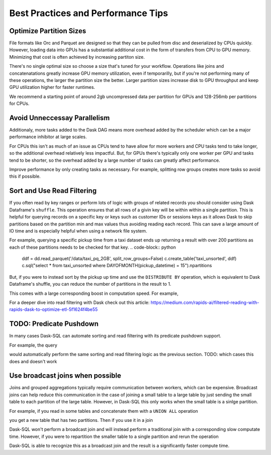 .. _best_practices:

Best Practices and Performance Tips
===================================

Optimize Partition Sizes
------------------------
File formats like Orc and Parquet are designed so that they can be pulled from disc and deserialized by CPUs quickly.
However, loading data into GPUs has a substantial additional cost in the form of transfers from CPU to GPU memory.
Minimizing that cost is often achieved by increasing partiton size.

There's no single optimal size so choose a size that's tuned for your workflow.
Operations like joins and concatenatations greatly increase GPU memory utilization, even if temporarilly, but if you're not performing many of these operations, the larger the partition size the better.
Larger partition sizes increase disk to GPU throughput and keep GPU utilization higher for faster runtimes.

We recommend a starting point of around 2gb uncompressed data per partition for GPUs and 128-256mb per partitions for CPUs.

Avoid Unneccessay Parallelism
-----------------------------

Additionaly, more tasks added to the Dask DAG means more overhead added by the scheduler which can be
a major performance inhibitor at large scales.

For CPUs this isn't as much of an issue as CPUs tend to have allow for more workers and CPU tasks tend to take longer, so the additional overhead relatively less impactful.
But, for GPUs there's typically only one worker per GPU and tasks tend to be shorter, so the overhead added by a large number of tasks can greatly affect performance.

Improve performance by only creating tasks as necessary. For example, splitting row groups creates more tasks so avoid this if possible.

.. code-block:: python
    weather_dir = '/data/weather_pq_2GB/*.parquet'


.. code-block:: sql
    CREATE OR REPLACE TABLE weather_split WITH (
        location = '{weather_dir}',
        gpu=True,
        split_row_groups=True
    )

.. code-block:: sql
    SELECT COUNT(*) FROM weather_split WHERE type='PRCP'


.. code-block:: sql
    CREATE OR REPLACE TABLE weather_nosplit WITH (
        location = '{weather_dir}',
        gpu=True,
        split_row_groups=False
    )

.. code-block:: sql
    SELECT COUNT(*) FROM weather_nosplit WHERE type='PRCP'

Sort and Use Read Filtering
---------------------------

If you often read by key ranges or perform lots of logic with groups of related records you should consider using Dask Dataframe's ``shuffle``.
This operation ensures that all rows of a givin key will be within within a single partition.
This is helpful for querying records on a specific key or keys such as customer IDs or sessions keys as it allows Dask to skip partitions based on the partition min and max values thus avoiding reading each record.
This can save a large amount of IO time and is especially helpful when using a network file system.

For example, querying a specific pickup time from a taxi dataset ends up returning a result with over 200 partitions as each of these partitions needs to be checked for that key.
.. code-block:: python
    ddf = dd.read_parquet('/data/taxi_pq_2GB', split_row_groups=False)
    c.create_table('taxi_unsorted', ddf)
    c.sql("select * from taxi_unsorted where DAYOFMONTH(pickup_datetime) = 15").npartitions

.. code-block::
    244

But, if you were to instead sort by the pickup up time and use the ``DISTRIBUTE BY`` operation, which is equivalent to Dask Dataframe's shuffle, you can reduce the number of partitions in the result to 1.

.. code-block:: python
    def intra_partition_sort(df, sort_keys):
        return df.sort_values(sort_keys)

    c.sql("""
    SELECT
        DAYOFMONTH(pickup_datetime) AS dom,
        HOUR(pickup_datetime) AS hr,
        *
    FROM
        taxi_unsorted
    DISTRIBUTE BY dom
    """).map_partitions(intra_partition_sort, ['dom', 'hr']).to_parquet('/data/taxi_sorted')

.. code-block:: python
    sorted_ddf = dd.read_parquet(
        '/data/taxi_sorted',
        split_row_groups=False,
        filters=[
            [("dom", "==", 15)]
        ]
    )

    c.create_table("taxi_sorted", sorted_ddf)
    .sql("SELECT * FROM taxi_sorted WHERE dom = 15").npartitions

.. code-block::
    1

This comes with a large corresponding boost in computation speed. For example,

.. code-block:: python
    %%time
    c.sql("SELECT COUNT(*) FROM taxi_unsorted WHERE DAYOFMONTH(pickup_datetime) = 15").compute()

.. code-block::
    CPU times: user 2.4 s, sys: 275 ms, total: 2.68 s
    Wall time: 2.58 s

.. code-block:: python
    %%time
    c.sql("SELECT COUNT(*) FROM taxi_sorted WHERE dom = 15").compute()

.. code-block::
    CPU times: user 318 ms, sys: 21.7 ms, total: 340 ms
    Wall time: 274 ms


For a deeper dive into read filtering with Dask check out this article: https://medium.com/rapids-ai/filtered-reading-with-rapids-dask-to-optimize-etl-5f1624f4be55

TODO: Predicate Pushdown
------------------------

In many cases Dask-SQL can automate sorting and read filtering with its predicate pushdown support.

For example, the query

.. code-block:: sql
    SELECT
        COUNT(*)
    FROM
        taxi
    WHERE
        DAYOFMONTH(pickup_datetime) = 15

would automatically perform the same sorting and read filtering logic as the previous section.
TODO: which cases this does and doesn't work

Use broadcast joins when possible
---------------------------------

Joins and grouped aggregations typically require communication between workers, which can be expensive.
Broadcast joins can help reduce this communication in the case of joining a small table to a large table by just sending the small table to each partition of the large table.
However, in Dask-SQL this only works when the small table is a sinlge partition.

For example, if you read in some tables and concatenate them with a ``UNION ALL`` operation

.. code-block:: sql
    CREATE OR REPLACE TABLE precip AS
    SELECT
        station_id,
        substring("date", 0, 4) as yr,
        substring("date", 5, 2) as mth,
        substring("date", 7, 2) as dy,
        val*1/10*0.0393701 as inches
    FROM weather_nosplit
    WHERE type='PRCP'

.. code-block:: sql
    CREATE OR REPLACE TABLE atlanta_stations WITH (
        location = '/data/atlanta_stations/*.parquet',
        gpu=True
    )

.. code-block:: sql
    CREATE OR REPLACE TABLE seattle_stations WITH (
        location = '/data/seattle_stations/*.parquet',
        gpu=True
    )


.. code-block:: sql
    CREATE OR REPLACE TABLE city_stations AS
    SELECT * FROM atlanta_stations
    UNION ALL
    SELECT * FROM seattle_stations

you get a new table that has two partitions. Then if you use it in a join

.. code-block:: sql
    SELECT
        yr,
        city,
        CASE WHEN city='Atlanta' THEN
            sum(inches)/{atl_stations}
        ELSE
            sum(inches)/{seat_stations}
        END AS inches
    FROM precip
    JOIN city_stations
    ON precip.station_id = city_stations.station_id
    GROUP BY yr, city
    ORDER BY yr ASC

Dask-SQL won't perform a broadcast join and will instead perform a traditional join with a corresponding slow computate time.
However, if you were to repartition the smaller table to a single partition and rerun the operation

.. code-block:: python
    c.create_table("city_stations", c.sql("select * from city_stations").repartition(npartitions=1))

.. code-block:: sql
    SELECT
        yr,
        city,
        CASE WHEN city='Atlanta' THEN
            sum(inches)/{atl_stations}
        ELSE
            sum(inches)/{seat_stations}
        END AS inches
    FROM precip
    JOIN city_stations
    ON precip.station_id = city_stations.station_id
    GROUP BY yr, city
    ORDER BY yr ASC

Dask-SQL is able to recognize this as a broadcast join and the result is a significantly faster compute time.
